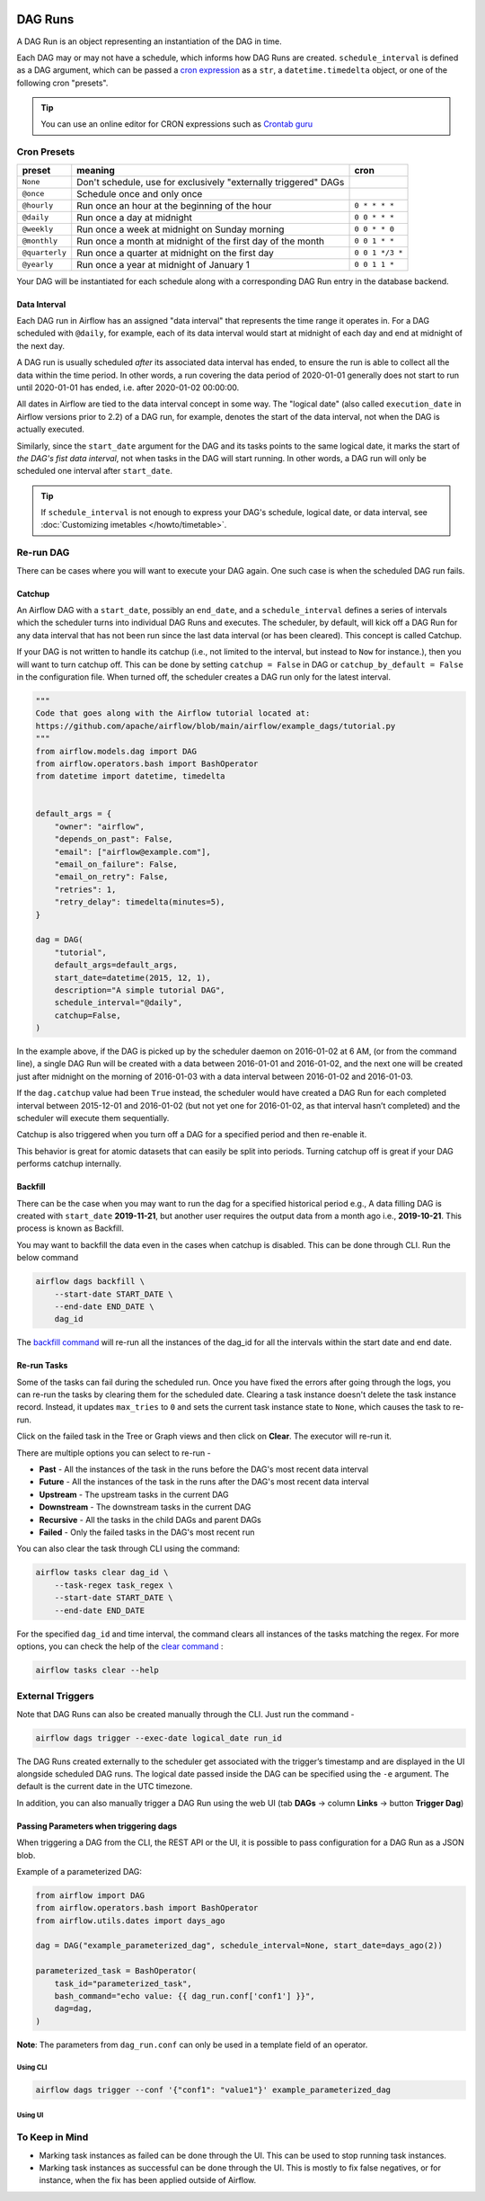  .. Licensed to the Apache Software Foundation (ASF) under one
    or more contributor license agreements.  See the NOTICE file
    distributed with this work for additional information
    regarding copyright ownership.  The ASF licenses this file
    to you under the Apache License, Version 2.0 (the
    "License"); you may not use this file except in compliance
    with the License.  You may obtain a copy of the License at

 ..   http://www.apache.org/licenses/LICENSE-2.0

 .. Unless required by applicable law or agreed to in writing,
    software distributed under the License is distributed on an
    "AS IS" BASIS, WITHOUT WARRANTIES OR CONDITIONS OF ANY
    KIND, either express or implied.  See the License for the
    specific language governing permissions and limitations
    under the License.

DAG Runs
=========
A DAG Run is an object representing an instantiation of the DAG in time.

Each DAG may or may not have a schedule, which informs how DAG Runs are
created. ``schedule_interval`` is defined as a DAG argument, which can be passed a
`cron expression <https://en.wikipedia.org/wiki/Cron#CRON_expression>`_ as
a ``str``, a ``datetime.timedelta`` object, or one of the following cron "presets".

.. tip::
    You can use an online editor for CRON expressions such as `Crontab guru <https://crontab.guru/>`_

Cron Presets
''''''''''''

+----------------+----------------------------------------------------------------+-----------------+
| preset         | meaning                                                        | cron            |
+================+================================================================+=================+
| ``None``       | Don't schedule, use for exclusively "externally triggered"     |                 |
|                | DAGs                                                           |                 |
+----------------+----------------------------------------------------------------+-----------------+
| ``@once``      | Schedule once and only once                                    |                 |
+----------------+----------------------------------------------------------------+-----------------+
| ``@hourly``    | Run once an hour at the beginning of the hour                  | ``0 * * * *``   |
+----------------+----------------------------------------------------------------+-----------------+
| ``@daily``     | Run once a day at midnight                                     | ``0 0 * * *``   |
+----------------+----------------------------------------------------------------+-----------------+
| ``@weekly``    | Run once a week at midnight on Sunday morning                  | ``0 0 * * 0``   |
+----------------+----------------------------------------------------------------+-----------------+
| ``@monthly``   | Run once a month at midnight of the first day of the month     | ``0 0 1 * *``   |
+----------------+----------------------------------------------------------------+-----------------+
| ``@quarterly`` | Run once a quarter at midnight on the first day                | ``0 0 1 */3 *`` |
+----------------+----------------------------------------------------------------+-----------------+
| ``@yearly``    | Run once a year at midnight of January 1                       | ``0 0 1 1 *``   |
+----------------+----------------------------------------------------------------+-----------------+

Your DAG will be instantiated for each schedule along with a corresponding
DAG Run entry in the database backend.


.. _data-interval:

Data Interval
-------------

Each DAG run in Airflow has an assigned "data interval" that represents the time
range it operates in. For a DAG scheduled with ``@daily``, for example, each of
its data interval would start at midnight of each day and end at midnight of the
next day.

A DAG run is usually scheduled *after* its associated data interval has ended,
to ensure the run is able to collect all the data within the time period. In
other words, a run covering the data period of 2020-01-01 generally does not
start to run until 2020-01-01 has ended, i.e. after 2020-01-02 00:00:00.

All dates in Airflow are tied to the data interval concept in some way. The
"logical date" (also called ``execution_date`` in Airflow versions prior to 2.2)
of a DAG run, for example, denotes the start of the data interval, not when the
DAG is actually executed.

Similarly, since the ``start_date`` argument for the DAG and its tasks points to
the same logical date, it marks the start of *the DAG's fist data interval*, not
when tasks in the DAG will start running. In other words, a DAG run will only be
scheduled one interval after ``start_date``.

.. tip::

    If ``schedule_interval`` is not enough to express your DAG's schedule,
    logical date, or data interval, see :doc:`Customizing imetables </howto/timetable>`.

Re-run DAG
''''''''''
There can be cases where you will want to execute your DAG again. One such case is when the scheduled
DAG run fails.

.. _dag-catchup:

Catchup
-------

An Airflow DAG with a ``start_date``, possibly an ``end_date``, and a ``schedule_interval`` defines a
series of intervals which the scheduler turns into individual DAG Runs and executes. The scheduler, by default, will
kick off a DAG Run for any data interval that has not been run since the last data interval (or has been cleared). This concept is called Catchup.

If your DAG is not written to handle its catchup (i.e., not limited to the interval, but instead to ``Now`` for instance.),
then you will want to turn catchup off. This can be done by setting ``catchup = False`` in DAG  or ``catchup_by_default = False``
in the configuration file. When turned off, the scheduler creates a DAG run only for the latest interval.

.. code-block:: python

    """
    Code that goes along with the Airflow tutorial located at:
    https://github.com/apache/airflow/blob/main/airflow/example_dags/tutorial.py
    """
    from airflow.models.dag import DAG
    from airflow.operators.bash import BashOperator
    from datetime import datetime, timedelta


    default_args = {
        "owner": "airflow",
        "depends_on_past": False,
        "email": ["airflow@example.com"],
        "email_on_failure": False,
        "email_on_retry": False,
        "retries": 1,
        "retry_delay": timedelta(minutes=5),
    }

    dag = DAG(
        "tutorial",
        default_args=default_args,
        start_date=datetime(2015, 12, 1),
        description="A simple tutorial DAG",
        schedule_interval="@daily",
        catchup=False,
    )

In the example above, if the DAG is picked up by the scheduler daemon on
2016-01-02 at 6 AM, (or from the command line), a single DAG Run will be created
with a data between 2016-01-01 and 2016-01-02, and the next one will be created
just after midnight on the morning of 2016-01-03 with a data interval between
2016-01-02 and 2016-01-03.

If the ``dag.catchup`` value had been ``True`` instead, the scheduler would have created a DAG Run
for each completed interval between 2015-12-01 and 2016-01-02 (but not yet one for 2016-01-02,
as that interval hasn’t completed) and the scheduler will execute them sequentially.

Catchup is also triggered when you turn off a DAG for a specified period and then re-enable it.

This behavior is great for atomic datasets that can easily be split into periods. Turning catchup off is great
if your DAG performs catchup internally.


Backfill
---------
There can be the case when you may want to run the dag for a specified historical period e.g.,
A data filling DAG is created with ``start_date`` **2019-11-21**, but another user requires the output data from a month ago i.e., **2019-10-21**.
This process is known as Backfill.

You may want to backfill the data even in the cases when catchup is disabled. This can be done through CLI.
Run the below command

.. code-block:: bash

    airflow dags backfill \
        --start-date START_DATE \
        --end-date END_DATE \
        dag_id

The `backfill command <cli-and-env-variables-ref.html#backfill>`_ will re-run all the instances of the dag_id for all the intervals within the start date and end date.

Re-run Tasks
------------
Some of the tasks can fail during the scheduled run. Once you have fixed
the errors after going through the logs, you can re-run the tasks by clearing them for the
scheduled date. Clearing a task instance doesn't delete the task instance record.
Instead, it updates ``max_tries`` to ``0`` and sets the current task instance state to ``None``, which causes the task to re-run.

Click on the failed task in the Tree or Graph views and then click on **Clear**.
The executor will re-run it.

There are multiple options you can select to re-run -

* **Past** - All the instances of the task in the runs before the DAG's most recent data interval
* **Future** -  All the instances of the task in the runs after the DAG's most recent data interval
* **Upstream** - The upstream tasks in the current DAG
* **Downstream** - The downstream tasks in the current DAG
* **Recursive** - All the tasks in the child DAGs and parent DAGs
* **Failed** - Only the failed tasks in the DAG's most recent run

You can also clear the task through CLI using the command:

.. code-block:: bash

    airflow tasks clear dag_id \
        --task-regex task_regex \
        --start-date START_DATE \
        --end-date END_DATE

For the specified ``dag_id`` and time interval, the command clears all instances of the tasks matching the regex.
For more options, you can check the help of the `clear command <cli-ref.html#clear>`_ :

.. code-block:: bash

    airflow tasks clear --help

External Triggers
'''''''''''''''''

Note that DAG Runs can also be created manually through the CLI. Just run the command -

.. code-block:: bash

    airflow dags trigger --exec-date logical_date run_id

The DAG Runs created externally to the scheduler get associated with the trigger’s timestamp and are displayed
in the UI alongside scheduled DAG runs. The logical date passed inside the DAG can be specified using the ``-e`` argument.
The default is the current date in the UTC timezone.

In addition, you can also manually trigger a DAG Run using the web UI (tab **DAGs** -> column **Links** -> button **Trigger Dag**)

.. _dagrun:parameters:

Passing Parameters when triggering dags
------------------------------------------

When triggering a DAG from the CLI, the REST API or the UI, it is possible to pass configuration for a DAG Run as
a JSON blob.

Example of a parameterized DAG:

.. code-block:: python

    from airflow import DAG
    from airflow.operators.bash import BashOperator
    from airflow.utils.dates import days_ago

    dag = DAG("example_parameterized_dag", schedule_interval=None, start_date=days_ago(2))

    parameterized_task = BashOperator(
        task_id="parameterized_task",
        bash_command="echo value: {{ dag_run.conf['conf1'] }}",
        dag=dag,
    )


**Note**: The parameters from ``dag_run.conf`` can only be used in a template field of an operator.

Using CLI
^^^^^^^^^^^

.. code-block:: bash

    airflow dags trigger --conf '{"conf1": "value1"}' example_parameterized_dag

Using UI
^^^^^^^^^^

.. image:: img/example_passing_conf.png

To Keep in Mind
''''''''''''''''
* Marking task instances as failed can be done through the UI. This can be used to stop running task instances.
* Marking task instances as successful can be done through the UI. This is mostly to fix false negatives, or
  for instance, when the fix has been applied outside of Airflow.
